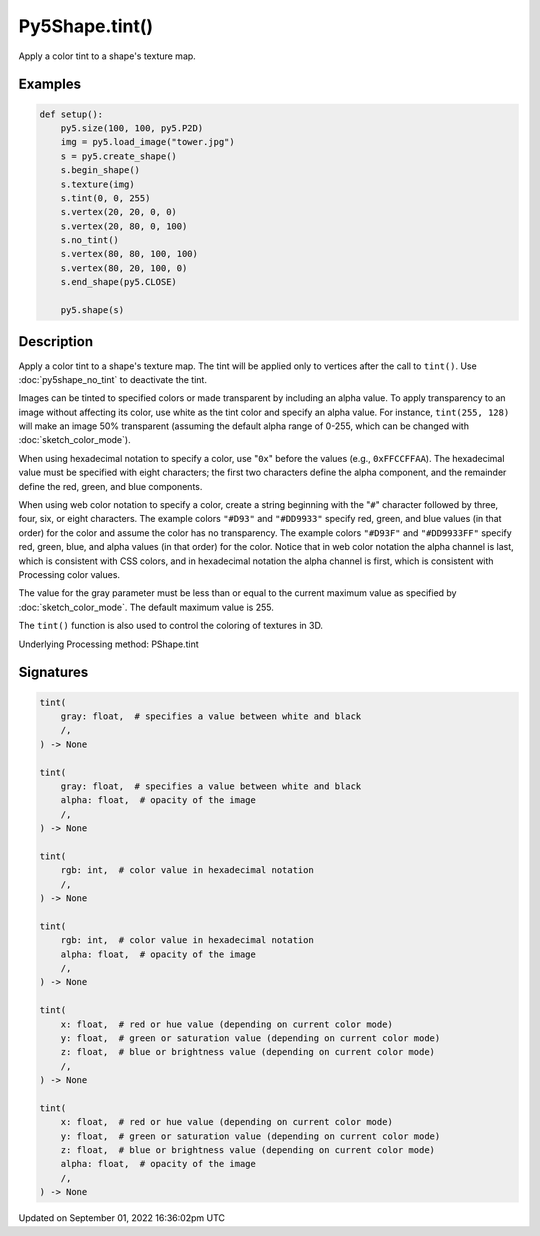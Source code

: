 Py5Shape.tint()
===============

Apply a color tint to a shape's texture map.

Examples
--------

.. raw:: html

    <div class="example-table">

.. raw:: html

    <div class="example-row"><div class="example-cell-image">

.. image:: /images/reference/Py5Shape_tint_0.png
    :alt: example picture for tint()

.. raw:: html

    </div><div class="example-cell-code">

.. code:: python

    def setup():
        py5.size(100, 100, py5.P2D)
        img = py5.load_image("tower.jpg")
        s = py5.create_shape()
        s.begin_shape()
        s.texture(img)
        s.tint(0, 0, 255)
        s.vertex(20, 20, 0, 0)
        s.vertex(20, 80, 0, 100)
        s.no_tint()
        s.vertex(80, 80, 100, 100)
        s.vertex(80, 20, 100, 0)
        s.end_shape(py5.CLOSE)

        py5.shape(s)

.. raw:: html

    </div></div>

.. raw:: html

    </div>

Description
-----------

Apply a color tint to a shape's texture map. The tint will be applied only to vertices after the call to ``tint()``. Use :doc:`py5shape_no_tint` to deactivate the tint.

Images can be tinted to specified colors or made transparent by including an alpha value. To apply transparency to an image without affecting its color, use white as the tint color and specify an alpha value. For instance, ``tint(255, 128)`` will make an image 50% transparent (assuming the default alpha range of 0-255, which can be changed with :doc:`sketch_color_mode`).

When using hexadecimal notation to specify a color, use "``0x``" before the values (e.g., ``0xFFCCFFAA``). The hexadecimal value must be specified with eight characters; the first two characters define the alpha component, and the remainder define the red, green, and blue components.

When using web color notation to specify a color, create a string beginning with the "``#``" character followed by three, four, six, or eight characters. The example colors ``"#D93"`` and ``"#DD9933"`` specify red, green, and blue values (in that order) for the color and assume the color has no transparency. The example colors ``"#D93F"`` and ``"#DD9933FF"`` specify red, green, blue, and alpha values (in that order) for the color. Notice that in web color notation the alpha channel is last, which is consistent with CSS colors, and in hexadecimal notation the alpha channel is first, which is consistent with Processing color values.

The value for the gray parameter must be less than or equal to the current maximum value as specified by :doc:`sketch_color_mode`. The default maximum value is 255.

The ``tint()`` function is also used to control the coloring of textures in 3D.

Underlying Processing method: PShape.tint

Signatures
----------

.. code:: python

    tint(
        gray: float,  # specifies a value between white and black
        /,
    ) -> None

    tint(
        gray: float,  # specifies a value between white and black
        alpha: float,  # opacity of the image
        /,
    ) -> None

    tint(
        rgb: int,  # color value in hexadecimal notation
        /,
    ) -> None

    tint(
        rgb: int,  # color value in hexadecimal notation
        alpha: float,  # opacity of the image
        /,
    ) -> None

    tint(
        x: float,  # red or hue value (depending on current color mode)
        y: float,  # green or saturation value (depending on current color mode)
        z: float,  # blue or brightness value (depending on current color mode)
        /,
    ) -> None

    tint(
        x: float,  # red or hue value (depending on current color mode)
        y: float,  # green or saturation value (depending on current color mode)
        z: float,  # blue or brightness value (depending on current color mode)
        alpha: float,  # opacity of the image
        /,
    ) -> None

Updated on September 01, 2022 16:36:02pm UTC

